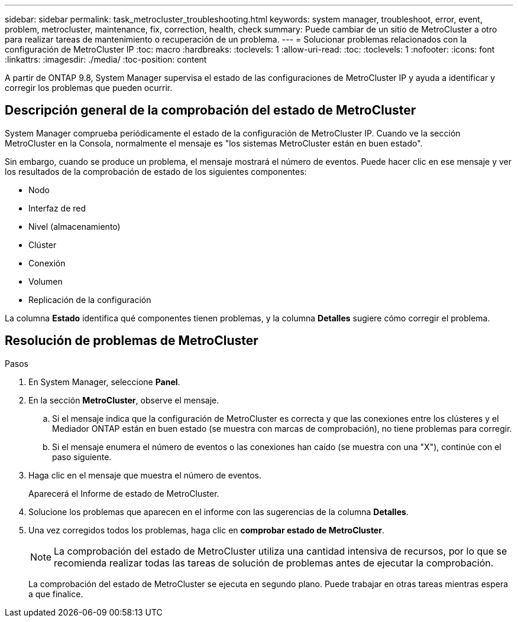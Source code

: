 ---
sidebar: sidebar 
permalink: task_metrocluster_troubleshooting.html 
keywords: system manager, troubleshoot, error, event, problem, metrocluster, maintenance, fix, correction, health, check 
summary: Puede cambiar de un sitio de MetroCluster a otro para realizar tareas de mantenimiento o recuperación de un problema. 
---
= Solucionar problemas relacionados con la configuración de MetroCluster IP
:toc: macro
:hardbreaks:
:toclevels: 1
:allow-uri-read: 
:toc: 
:toclevels: 1
:nofooter: 
:icons: font
:linkattrs: 
:imagesdir: ./media/
:toc-position: content


[role="lead"]
A partir de ONTAP 9.8, System Manager supervisa el estado de las configuraciones de MetroCluster IP y ayuda a identificar y corregir los problemas que pueden ocurrir.



== Descripción general de la comprobación del estado de MetroCluster

System Manager comprueba periódicamente el estado de la configuración de MetroCluster IP.  Cuando ve la sección MetroCluster en la Consola, normalmente el mensaje es "los sistemas MetroCluster están en buen estado".

Sin embargo, cuando se produce un problema, el mensaje mostrará el número de eventos. Puede hacer clic en ese mensaje y ver los resultados de la comprobación de estado de los siguientes componentes:

* Nodo
* Interfaz de red
* Nivel (almacenamiento)
* Clúster
* Conexión
* Volumen
* Replicación de la configuración


La columna *Estado* identifica qué componentes tienen problemas, y la columna *Detalles* sugiere cómo corregir el problema.



== Resolución de problemas de MetroCluster

.Pasos
. En System Manager, seleccione *Panel*.
. En la sección *MetroCluster*, observe el mensaje.
+
.. Si el mensaje indica que la configuración de MetroCluster es correcta y que las conexiones entre los clústeres y el Mediador ONTAP están en buen estado (se muestra con marcas de comprobación), no tiene problemas para corregir.
.. Si el mensaje enumera el número de eventos o las conexiones han caído (se muestra con una "X"), continúe con el paso siguiente.


. Haga clic en el mensaje que muestra el número de eventos.
+
Aparecerá el Informe de estado de MetroCluster.

. Solucione los problemas que aparecen en el informe con las sugerencias de la columna *Detalles*.
. Una vez corregidos todos los problemas, haga clic en *comprobar estado de MetroCluster*.
+

NOTE: La comprobación del estado de MetroCluster utiliza una cantidad intensiva de recursos, por lo que se recomienda realizar todas las tareas de solución de problemas antes de ejecutar la comprobación.

+
La comprobación del estado de MetroCluster se ejecuta en segundo plano.  Puede trabajar en otras tareas mientras espera a que finalice.


